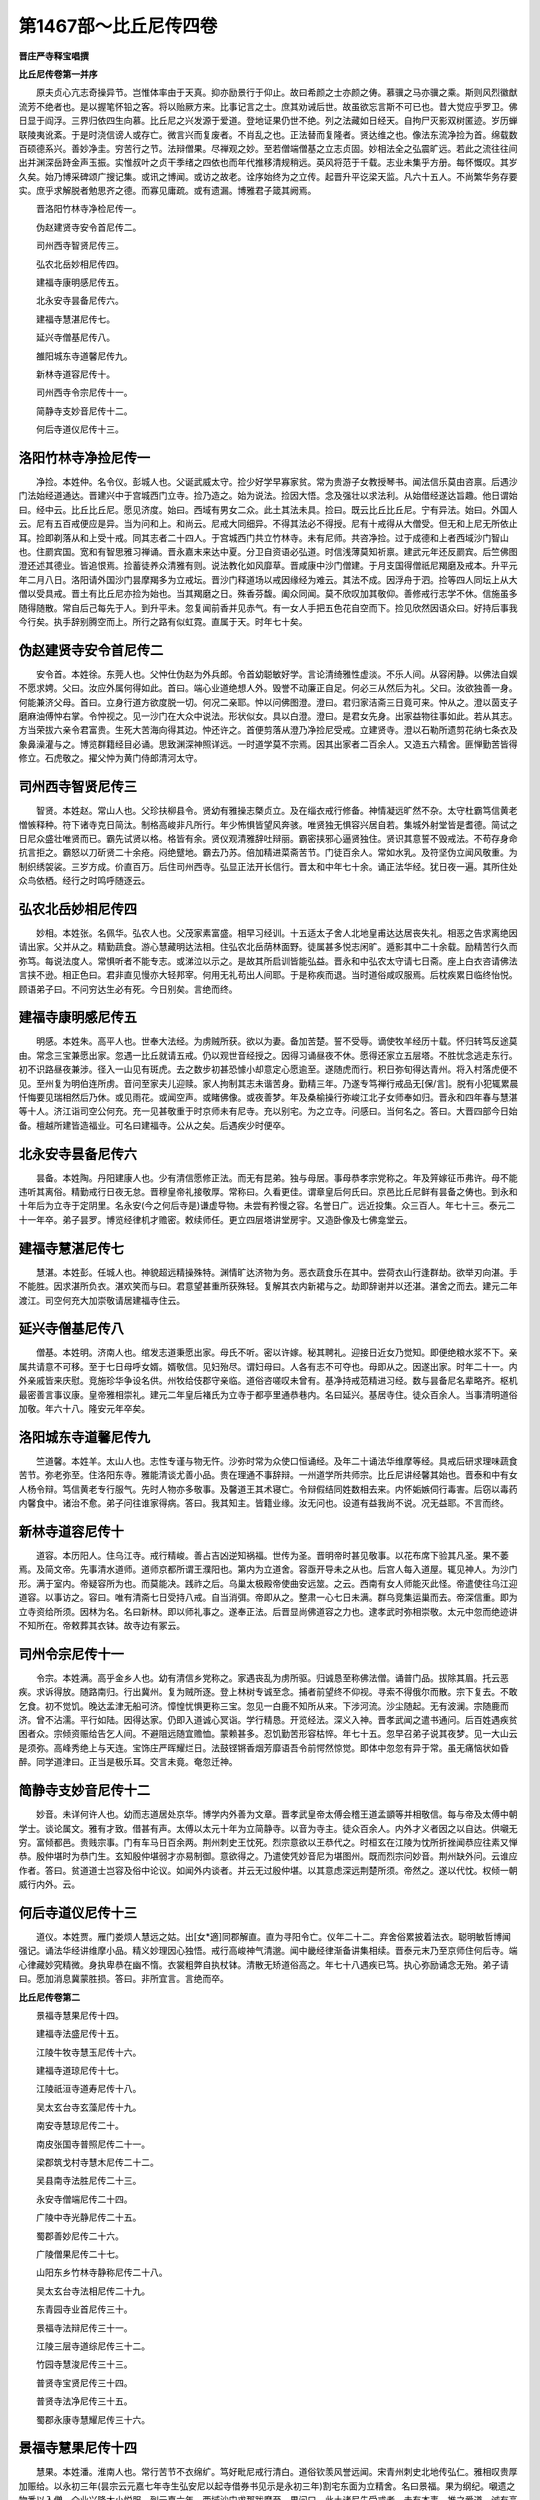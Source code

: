 第1467部～比丘尼传四卷
==========================

**晋庄严寺释宝唱撰**

**比丘尼传卷第一并序**


　　原夫贞心亢志奇操异节。岂惟体率由于天真。抑亦励景行于仰止。故曰希颜之士亦颜之俦。慕骥之马亦骥之乘。斯则风烈徽猷流芳不绝者也。是以握笔怀铅之客。将以贻厥方来。比事记言之士。庶其劝诫后世。故虽欲忘言斯不可已也。昔大觉应乎罗卫。佛日显于阎浮。三界归依四生向慕。比丘尼之兴发源于爱道。登地证果仍世不绝。列之法藏如日经天。自拘尸灭影双树匿迹。岁历蝉联陵夷讹紊。于是时浇信谤人或存亡。微言兴而复废者。不肖乱之也。正法替而复隆者。贤达维之也。像法东流净捡为首。绵载数百硕德系兴。善妙净圭。穷苦行之节。法辩僧果。尽禅观之妙。至若僧端僧基之立志贞固。妙相法全之弘震旷远。若此之流往往间出并渊深岳跱金声玉振。实惟叔叶之贞干季绪之四依也而年代推移清规稍远。英风将范于千载。志业未集乎方册。每怀慨叹。其岁久矣。始乃博采碑颂广搜记集。或讯之博闻。或访之故老。诠序始终为之立传。起晋升平讫梁天监。凡六十五人。不尚繁华务存要实。庶乎求解脱者勉思齐之德。而寡见庸疏。或有遗漏。博雅君子箴其阙焉。

　　晋洛阳竹林寺净检尼传一。

　　伪赵建贤寺安令首尼传二。

　　司州西寺智贤尼传三。

　　弘农北岳妙相尼传四。

　　建福寺康明感尼传五。

　　北永安寺昙备尼传六。

　　建福寺慧湛尼传七。

　　延兴寺僧基尼传八。

　　雒阳城东寺道馨尼传九。

　　新林寺道容尼传十。

　　司州西寺令宗尼传十一。

　　简静寺支妙音尼传十二。

　　何后寺道仪尼传十三。

洛阳竹林寺净捡尼传一
--------------------

　　净捡。本姓仲。名令仪。彭城人也。父诞武威太守。捡少好学早寡家贫。常为贵游子女教授琴书。闻法信乐莫由咨禀。后遇沙门法始经道通达。晋建兴中于宫城西门立寺。捡乃造之。始为说法。捡因大悟。念及强壮以求法利。从始借经遂达旨趣。他日谓始曰。经中云。比丘比丘尼。愿见济度。始曰。西域有男女二众。此土其法未具。捡曰。既云比丘比丘尼。宁有异法。始曰。外国人云。尼有五百戒便应是异。当为问和上。和尚云。尼戒大同细异。不得其法必不得授。尼有十戒得从大僧受。但无和上尼无所依止耳。捡即剃落从和上受十戒。同其志者二十四人。于宫城西门共立竹林寺。未有尼师。共咨净捡。过于成德和上者西域沙门智山也。住罽宾国。宽和有智思雅习禅诵。晋永嘉末来达中夏。分卫自资语必弘道。时信浅薄莫知祈禀。建武元年还反罽宾。后竺佛图澄还述其德业。皆追恨焉。捡蓄徒养众清雅有则。说法教化如风靡草。晋咸康中沙门僧建。于月支国得僧祇尼羯磨及戒本。升平元年二月八日。洛阳请外国沙门昙摩羯多为立戒坛。晋沙门释道场以戒因缘经为难云。其法不成。因浮舟于泗。捡等四人同坛上从大僧以受具戒。晋土有比丘尼亦捡为始也。当其羯磨之日。殊香芬馥。阖众同闻。莫不欣叹加其敬仰。善修戒行志学不休。信施虽多随得随散。常自后己每先于人。到升平未。忽复闻前香并见赤气。有一女人手把五色花自空而下。捡见欣然因语众曰。好持后事我今行矣。执手辞别腾空而上。所行之路有似虹霓。直属于天。时年七十矣。

伪赵建贤寺安令首尼传二
----------------------

　　安令首。本姓徐。东莞人也。父忡仕伪赵为外兵郎。令首幼聪敏好学。言论清绮雅性虚淡。不乐人间。从容闲静。以佛法自娱不愿求娉。父曰。汝应外属何得如此。首曰。端心业道绝想人外。毁誉不动廉正自足。何必三从然后为礼。父曰。汝欲独善一身。何能兼济父母。首曰。立身行道方欲度脱一切。何况二亲耶。忡以问佛图澄。澄曰。君归家洁斋三日竟可来。忡从之。澄以茵支子磨麻油傅忡右掌。令忡视之。见一沙门在大众中说法。形状似女。具以白澄。澄曰。是君女先身。出家益物往事如此。若从其志。方当荣拔六亲令君富贵。生死大苦海向得其边。忡还许之。首便剪落从澄乃净捡尼受戒。立建贤寺。澄以石勒所遗剪花纳七条衣及象鼻澡灌与之。博览群籍经目必诵。思致渊深神照详远。一时道学莫不宗焉。因其出家者二百余人。又造五六精舍。匪惮勤苦皆得修立。石虎敬之。擢父忡为黄门侍郎清河太守。

司州西寺智贤尼传三
------------------

　　智贤。本姓赵。常山人也。父珍扶柳县令。贤幼有雅操志槩贞立。及在缁衣戒行修备。神情凝远旷然不杂。太守杜霸笃信黄老憎愱释种。符下诸寺克日简汰。制格高峻非凡所行。年少怖惧皆望风奔骇。唯贤独无惧容兴居自若。集城外射堂皆是耆德。简试之日尼众盛壮唯贤而已。霸先试贤以格。格皆有余。贤仪观清雅辞吐辩丽。霸密挟邪心逼贤独住。贤识其意誓不毁戒法。不苟存身命抗言拒之。霸怒以刀斫贤二十余疮。闷绝躄地。霸去乃苏。倍加精进菜斋苦节。门徒百余人。常如水乳。及符坚伪立闻风敬重。为制织绣袈裟。三岁方成。价直百万。后住司州西寺。弘显正法开长信行。晋太和中年七十余。诵正法华经。犹日夜一遍。其所住处众鸟依栖。经行之时鸣呼随逐云。

弘农北岳妙相尼传四
------------------

　　妙相。本姓张。名佩华。弘农人也。父茂家素富盛。相早习经训。十五适太子舍人北地皇甫达达居丧失礼。相恶之告求离绝因请出家。父并从之。精勤蔬食。游心慧藏明达法相。住弘农北岳荫林面野。徒属甚多悦志闲旷。遁影其中二十余载。励精苦行久而弥笃。每说法度人。常惧听者不能专志。或涕泣以示之。是故其所启训皆能弘益。晋永和中弘农太守请七日斋。座上白衣咨请佛法言挟不逊。相正色曰。君非直见慢亦大轻邦宰。何用无礼苟出人间耶。于是称疾而退。当时道俗咸叹服焉。后枕疾累日临终怡悦。顾语弟子曰。不问穷达生必有死。今日别矣。言绝而终。

建福寺康明感尼传五
------------------

　　明感。本姓朱。高平人也。世奉大法经。为虏贼所获。欲以为妻。备加苦楚。誓不受辱。谪使牧羊经历十载。怀归转笃反途莫由。常念三宝兼愿出家。忽遇一比丘就请五戒。仍以观世音经授之。因得习诵昼夜不休。愿得还家立五层塔。不胜忧念逃走东行。初不识路昼夜兼涉。径入一山见有斑虎。去之数步初甚恐懅小却意定心愿逾至。遂随虎而行。积日弥旬得达青州。将入村落虎便不见。至州复为明伯连所虏。音问至家夫儿迎赎。家人拘制其志未谐苦身。勤精三年。乃遂专笃禅行戒品无[保/言]。脱有小犯辄累晨忏悔要见瑞相然后乃休。或见雨花。或闻空声。或睹佛像。或夜善梦。年及桑榆操行弥峻江北子女师奉如归。晋永和四年春与慧湛等十人。济江诣司空公何充。充一见甚敬重于时京师未有尼寺。充以别宅。为之立寺。问感曰。当何名之。答曰。大晋四部今日始备。檀越所建皆造福业。可名曰建福寺。公从之矣。后遇疾少时便卒。

北永安寺昙备尼传六
------------------

　　昙备。本姓陶。丹阳建康人也。少有清信愿修正法。而无有昆弟。独与母居。事母恭孝宗党称之。年及笄嫁征币弗许。母不能违听其离俗。精勤戒行日夜无怠。晋穆皇帝礼接敬厚。常称曰。久看更佳。谓章皇后何氏曰。京邑比丘尼鲜有昙备之俦也。到永和十年后为立寺于定阴里。名永安(今之何后寺是)谦虚导物。未尝有矜慢之容。名誉日广。远近投集。众三百人。年七十三。泰元二十一年卒。弟子昙罗。博览经律机才赡密。敕续师任。更立四层塔讲堂房宇。又造卧像及七佛龛堂云。

建福寺慧湛尼传七
----------------

　　慧湛。本姓彭。任城人也。神貌超远精操殊特。渊情旷达济物为务。恶衣蔬食乐在其中。尝荷衣山行逢群劫。欲举刃向湛。手不能胜。因求湛所负衣。湛欢笑而与曰。君意望甚重所获殊轻。复解其衣内新裙与之。劫即辞谢并以还湛。湛舍之而去。建元二年渡江。司空何充大加崇敬请居建福寺住云。

延兴寺僧基尼传八
----------------

　　僧基。本姓明。济南人也。绾发志道秉愿出家。母氏不听。密以许嫁。秘其聘礼。迎接日近女乃觉知。即便绝粮水浆不下。亲属共请意不可移。至于七日母呼女婿。婿敬信。见妇殆尽。谓妇母曰。人各有志不可夺也。母即从之。因遂出家。时年二十一。内外亲戚皆来庆慰。竞施珍华争设名供。州牧给伎郡守亲临。道俗咨嗟叹未曾有。基净持戒范精进习经。数与昙备尼名辈略齐。枢机最密善言事议康。皇帝雅相崇礼。建元二年皇后褚氏为立寺于都亭里通恭巷内。名曰延兴。基居寺住。徒众百余人。当事清明道俗加敬。年六十八。隆安元年卒矣。

洛阳城东寺道馨尼传九
--------------------

　　竺道馨。本姓羊。太山人也。志性专谨与物无忤。沙弥时常为众使口恒诵经。及年二十诵法华维摩等经。具戒后研求理味蔬食苦节。弥老弥至。住洛阳东寺。雅能清谈尤善小品。贵在理通不事辞辩。一州道学所共师宗。比丘尼讲经馨其始也。晋泰和中有女人杨令辩。笃信黄老专行服气。先时人物亦多敬事。及馨道王其术寝亡。令辩假结同姓数相去来。内怀姤嫉伺行毒害。后窃以毒药内馨食中。诸治不愈。弟子问往谁家得病。答曰。我其知主。皆籍业缘。汝无问也。设道有益我尚不说。况无益耶。不言而终。

新林寺道容尼传十
----------------

　　道容。本历阳人。住乌江寺。戒行精峻。善占吉凶逆知祸福。世传为圣。晋明帝时甚见敬事。以花布席下验其凡圣。果不萎焉。及简文帝。先事清水道师。道师京都所谓王濮阳也。第内为立道舍。容亟开导未之从也。后宫人每入道屋。辄见神人。为沙门形。满于室内。帝疑容所为也。而莫能决。践祚之后。乌巢太极殿帝使曲安远筮。之云。西南有女人师能灭此怪。帝遣使往乌江迎道容。以事访之。容曰。唯有清斋七日受持八戒。自当消弭。帝即从之。整肃一心七日未满。群乌竞集运巢而去。帝深信重。即为立寺资给所须。因林为名。名曰新林。即以师礼事之。遂奉正法。后晋显尚佛道容之力也。逮孝武时弥相崇敬。太元中忽而绝迹讲不知所在。帝敕葬其衣钵。故寺边有冢云。

司州令宗尼传十一
----------------

　　令宗。本姓满。高乎金乡人也。幼有清信乡党称之。家遇丧乱为虏所驱。归诚恳至称佛法僧。诵普门品。拔除其眉。托云恶疾。求诉得放。随路南归。行出冀州。复为贼所逐。登上林树专诚至念。捕者前望终不仰视。寻索不得俄尔而散。宗下复去。不敢乞食。初不觉饥。晚达孟津无船可济。慞惶忧惧更称三宝。忽见一白鹿不知所从来。下涉河流。沙尘随起。无有波澜。宗随鹿而济。曾不沾濡。平行如陆。因得达家。仍即入道诚心冥诣。学行精恳。开览经法。深义入神。晋孝武闻之遣书通问。后百姓遇疾贫困者众。宗倾资赈给告乞人间。不避阻远随宜赡恤。蒙赖甚多。忍饥勤苦形容枯悴。年七十五。忽早召弟子说其夜梦。见一大山云是须弥。高峰秀绝上与天连。宝饰庄严晖耀烂日。法鼓铿锵香烟芳靡语吾令前愕然惊觉。即体中忽忽有异于常。虽无痛恼状如昏醉。同学道津曰。正当是极乐耳。交言未竟。奄忽迁神。

简静寺支妙音尼传十二
--------------------

　　妙音。未详何许人也。幼而志道居处京华。博学内外善为文章。晋孝武皇帝太傅会稽王道孟顗等并相敬信。每与帝及太傅中朝学士。谈论属文。雅有才致。借甚有声。太傅以太元十年为立简静寺。以音为寺主。徒众百余人。内外才义者因之以自达。供嚫无穷。富倾都邑。贵贱宗事。门有车马日百余两。荆州刺史王忱死。烈宗意欲以王恭代之。时桓玄在江陵为忱所折挫闻恭应往素又惮恭。殷仲堪时为恭门生。玄知殷仲堪弱才亦易制御。意欲得之。乃遣使凭妙音尼为堪图州。既而烈宗问妙音。荆州缺外问。云谁应作者。答曰。贫道道士岂容及俗中论议。如闻外内谈者。并云无过殷仲堪。以其意虑深远荆楚所须。帝然之。遂以代忱。权倾一朝威行内外。云。

何后寺道仪尼传十三
------------------

　　道仪。本姓贾。雁门娄烦人慧远之姑。出[女*適]同郡解直。直为寻阳令亡。仪年二十二。弃舍俗累披着法衣。聪明敏哲博闻强记。诵法华经讲维摩小品。精义妙理因心独悟。戒行高峻神气清邈。闻中畿经律渐备讲集相续。晋泰元末乃至京师住何后寺。端心律藏妙究精微。身执卑恭在幽不惰。衣裳粗弊自执杖钵。清散无矫道俗高之。年七十八遇疾已笃。执心弥励诵念无殆。弟子请曰。愿加消息冀蒙胜损。答曰。非所宜言。言绝而卒。

**比丘尼传卷第二**


　　景福寺慧果尼传十四。

　　建福寺法盛尼传十五。

　　江陵牛牧寺慧玉尼传十六。

　　建福寺道琼尼传十七。

　　江陵祇洹寺道寿尼传十八。

　　吴太玄台寺玄藻尼传十九。

　　南安寺慧琼尼传二十。

　　南皮张国寺普照尼传二十一。

　　梁郡筑戈村寺慧木尼传二十二。

　　吴县南寺法胜尼传二十三。

　　永安寺僧端尼传二十四。

　　广陵中寺光静尼传二十五。

　　蜀郡善妙尼传二十六。

　　广陵僧果尼传二十七。

　　山阳东乡竹林寺静称尼传二十八。

　　吴太玄台寺法相尼传二十九。

　　东青园寺业首尼传三十。

　　景福寺法辩尼传三十一。

　　江陵三层寺道综尼传三十二。

　　竹园寺慧浚尼传三十三。

　　普贤寺宝贤尼传三十四。

　　普贤寺法净尼传三十五。

　　蜀郡永康寺慧耀尼传三十六。

景福寺慧果尼传十四
------------------

　　慧果。本姓潘。淮南人也。常行苦节不衣绵纩。笃好毗尼戒行清白。道俗钦羡风誉远闻。宋青州刺史北地传弘仁。雅相叹贵厚加赈给。以永初三年(昙宗云元嘉七年寺生弘安尼以起寺借券书见示是永初三年)割宅东面为立精舍。名曰景福。果为纲纪。嚫遗之物悉以入僧。众业兴隆大小悦服。到元嘉六年。西域沙门求那跋摩至。果问曰。此土诸尼先受戒者。未有本事。推之爱道。诚有高例。未测厥后。得无异耶。答无异。又问就如律文戒师得罪何无异耶。答曰。有尼众处不二岁学。故言得罪耳。又问。乃可此国先未有尼非阎浮无也。答曰。律制十僧得授具戒。边地五人亦得授之。正为有处不可不如法耳。又问。几许里为边地。答曰。千里之外山海艰隔者是也。九年率弟子慧意慧铠等五人。从僧伽跋摩重受具戒。敬慎奉持如爱顶脑。春秋七十余。元嘉十年而卒。弟子慧铠。并以节行闻于时也。

建福寺法盛尼传十五
------------------

　　法盛。本姓聂。清河人也。遭赵氏乱避地金陵。以元嘉十四年于建福寺出家。才识慧解率由敏悟。自以桑榆之齿流寓皇邑。虽复帝道隆宁。而犹怀旧土。唯有探颐玄宗。乃可以遣忘老耳。遂从道场寺偶法师受菩萨戒。昼则披陈玄素。夕则清言味理。渐染积年神情朗瞻。虽曰暮齿有逾壮年。常愿生安养。谓同业昙敬昙爱曰。吾立身行道志在西方。十六年九月二十七日。塔下礼佛晚因遇疾稍就绵笃。其月晦夕初宵假寐。如来垂虚而下。与二大士论二乘。俄与大众腾芳蹈蔼临省盛疾。光明显烛一寺咸见。佥来问盛此何光色。盛具说之。言竟寻终。年七十二。豫章太守吴郡张辩。素所尊敬。为之传述云。

江陵牛牧寺慧玉尼传十六
----------------------

　　慧玉。长安人也。行业勤修经戒通备。常游行教化历履邦邑。每属机缘不避寒暑。南至荆楚仍住江陵牛牧精舍。诵法华首楞严等经。旬日通利。郯西道俗皆归敬之。观览经论未曾废息。元嘉十四年十月为苦行斋七日。乃立誓言。若诚斋有感。舍身之后必见佛者。愿于七日之内见佛光明。五日中宵寺东林树灵光赫然。即以告众。众皆欣敬加悦服焉。寺主法弘后于光处起立禅室。初玉在长安。于薛尚书寺见红白色光。烛曜左右十日小歇。后六重寺沙门。四月八日于光处得金弥勒像。高一尺云。

建福寺道琼尼传十七
------------------

　　道琼。本姓江。丹阳人也。年十余博涉经史。成戒已后明达三藏精勤苦行。晋太元中皇后美其高行。凡有所修福多凭斯寺。富贵妇女争与之游。以元嘉八年大造形像处处安置。彭城寺金像二躯。帐座完具。瓦官寺弥勒行像一躯。宝盖璎珞。南建兴寺金像二躯。杂事幡盖。于建福寺造卧像并堂。又制普贤行像。供养之具靡不精丽。又以元嘉十五年造金无量寿像。以其年四月十日。像放眉间相光明照寺内。皆如金色。道俗相传咸来修敬。瞻睹神辉莫不欢悦。复以元皇后遗物。开拓寺南更造禅房。云。

江陵祇洹寺道寿尼传十八
----------------------

　　道寿。未详何许人也。清和恬寂以恭孝见称。幼受五戒未尝起犯。元嘉中遭父忧。因毁遘疾自无痛痒。唯黄瘠骨立。经历年岁诸治不瘳。因尔发愿。愿疾愈得出家。立誓之后渐得平复。如愿出俗住祇洹寺。勤苦超绝。诵法华经三千遍。常见光瑞。元嘉十六年九月七日。夜中宝盖垂覆其上。云。

吴太玄台寺释玄藻尼传十九
------------------------

　　玄藻。本姓路。吴郡人安苟女也(宣验记云即是安苟)藻年十余身婴重疾。良药必进日增无损。时玄台寺释法济。语安苟曰。恐此疾由业非药所消。贫道按佛经云。若履危苦能归依三宝忏悔求愿者。皆获甄济。君能与女并捐弃邪俗洗涤尘秽。专心一向当得痊愈。安苟然之。即于宅上设观世音斋。澡心洁意倾诚戴仰。扶疾稽颡专念相续。经七日初夜忽见金像高尺许。三摩其身。从首至足。即觉沉痾豁然消愈。既灵验在躬遂求出家。住太玄台寺。精勤匪懈诵法华经。菜食长斋三十七载。常翘心注想愿生兜率。宋元嘉十六年出都造经。不测所终。

南安寺释慧琼尼传二十
--------------------

　　慧琼者。本姓钟。广州人也。履道高洁不味鱼肉。年垂八十志业弥勤。常衣刍麻不服绵纩纲纪寺舍兼行讲说。本经住广陵南安寺。元嘉十八年。宋江夏王世子母王氏以地施琼。琼修立为寺。号曰南外永安寺。至二十二年兰陵萧承之为起外国塔。琼以元嘉十五年。又造菩提寺。堂殿坊宇皆悉严丽。因移住之。以南安施沙门慧智。琼以元嘉二十年。随孟顗之会稽。至破纲卒。敕弟子云。吾死后不须埋藏。可借人剥裂身体以飤众生。至于终尽不忍屠割。乃造句容县举着山中。欲使鸟兽自就啖之。经十余日。俨然如故。颜色不异。令使村人以米散尸边。鸟食远处米尽。近尸之粒皆存。弟子慧朗在都闻之。奔驰奉迎。还葬高座寺前堈。坟上起塔云。

南皮张国寺普照尼传二十一
------------------------

　　普照。本姓董。名悲。勃海安陵人也。少秉节概。十七出家。住南皮张国寺。后从师游学广陵建熙精舍。率心奉法阖众嘉之。及师慧孜亡。杜于庆吊而苦行绝伦。宋元嘉十八年十二月。因感劳疾虽剧。而笃情深信初自不改。专意祈诚不舍日夜。不能下地。枕上叩头忏悔时息如常。诵法华经一日三卷。到十九年二月中忽然而绝。两食顷苏云。向西行中道有一塔。塔中有一僧。闭眼思惟惊问何来。答以其事。即问僧曰。此处去某甲寺几里。答曰。五千万里。路上有草及行人。皆无所识。时风云高靡区墟严净。西面尤明。意欲前进。僧乃不许。因尔回还豁然醒悟。后七日而卒。时年二十五也。

梁郡筑戈村寺释慧木尼传二十二
----------------------------

　　慧木。本姓傅。北地人。十一出家。师事慧超受持小戒。居梁郡筑戈村寺。始读大品日诵两卷。兼通杂经。木母老病口中无齿。木嚼脯饴母。为口不净不受大戒白衣精勤忏悔自业。忽见戒坛与天皆黄金色。举头仰视。南见一人。着襈衣衣色悉黄。去木或近或远。语木曰。我已授汝戒。寻复不见。木不以语人。多诸感异皆类此也。木兄闻欲知。乃诈之曰。汝为道积年竟无所益。便可养发当为访婿。木闻心愁。因述所见。即受具戒。临受戒夕梦人口授戒本。及受戒竟再览便诵。宋元嘉中造十方佛像。并四部戒本及羯磨施四众云。

吴县南寺法胜尼传二十三
----------------------

　　法胜。少出家住吴县南寺。或云东寺。恭信恪勤众所知识。宋元嘉中河内司马隆为毗陵丞。遇抄。战亡。妻山氏二亲早没。复无儿女。年又老大。入吴投胜。胜接待如亲。后百日。山氏遇疾。疾涉三年甚经危笃。胜本无蓄积。赡待医药皆资乞告。不惮雨暑不避风寒。山氏遂愈。众并称贵之。后游京师进修禅律。该通定慧探索幽隐。训诱徒属不肃而成。动不询利。静不求名。殷勤周至。莫非济物。年造六十疾病经时。自言不差。亲属怪问。答云。昨见二沙门道知如此。顷之复言。见二比丘非前所见者。偏袒右肩。手各执花立其疾床。后遥见一佛坐莲华上光照我身。从此已后夕不复眠。令人为转法华。至于后夜气息稍微。命令止经为我称佛。亦自称佛。将欲平明。容貌不改。奄忽而终焉。

永安寺僧端尼传二十四
--------------------

　　僧端。广陵人也。门世奉佛姊妹笃信。誓愿出家不当婢采。而姿色之美有闻乡邑。富室凑之母兄已许。临迎之三日宵遁佛寺。寺主置于别室给其所须。并请观世音经二日能诵。雨泪稽颡昼夜不休。过三日后于礼拜中见佛像。语云。汝婿命尽。汝但精勤勿怀忧念。明日其婿为牛所触亡也。因得出家坚持禁戒。摄心空闲似不能言。及辩折名实其辞亹亹。诵大涅槃经五日一遍。元嘉十年南游上国住永安寺。纲纪众务均爱等接。大小悦服久而弥敬。年七十余。元嘉二十五年而卒。弟子普敬普要。皆以苦行显名。并诵法华经。

广陵中寺光静尼传二十五
----------------------

　　光静。本姓胡。名道婢。吴兴东迁人也。幼出家随师住广陵中寺。静少而励行长而习禅思。不食甘肥。将受大戒绝谷饵松。具足之后积十五年。虽心识鲜明而体力羸惫。祈诚慊到。每辄感劳。动经晦朔。沙门释法成谓曰。服食非佛盛事。静闻之还食粳粮。倍加勇猛精学不倦。从学观行者常百许人。元嘉十八年五月患疾曰。我厌苦此身其来久矣。于是牵病忏悔不离心口。情理恬明神气怡悦。至十九年岁旦饮粒皆绝。属念兜率心心相续。如是不断。至四月十八日夜。殊香异相满虚空中。其夜命过焉。

蜀郡善妙尼传二十六
------------------

　　善妙。本姓欧阳。繁县人也。少出家。性用柔和少嗔喜。不营好衣不食美食。有妹婿亡孀居无所依托。携一稚子寄其房内。常闻妙自慨生不值佛。每一言此流涕歔欷悲不能已。同住四年五年。未曾见其食。妹作食熟呼妙共食。妙云适于某处食竟。或云。四大不好未能食。如此积年。妹甚恨愧。白言。无福婿亡更无亲属。携儿依姊多所秽乱。姊当见厌故不与共食耳。流泪而言。言已欲去。妙执其手喻之曰。汝不解我意。我幸于外得他供养。何须自损家中食。汝但安住我不久应远行。汝当守屋慎莫余去。妹闻此而止。自绩作布买数斛油。瓦堈盛之着庭中。语妹云。拟作功德慎勿取也。至四月八日夜半以布自缠而烧其身。火已亲顶命其妹令呼维那打磬。我今舍寿。可遍告诸尼。速来共别。比诸尼惊至。命未绝。语诸尼云。各勤精进。生死可畏。当求出离。慎勿流转。我舍此身供养已二十七反。止此一身当得初果(问益士人。或云元嘉十七年烧身。或云孝建时或言大明中故备记之)

广陵僧果尼传二十七
------------------

　　僧果。本姓赵名法祐。汲郡修武人也。宿殖诚信纯笃自然。在乳哺时不过中食。父母嘉异。及其成人心唯专到缘碍参差。年二十七方获出家。师事广陵慧聪尼。果戒行坚明禅观清白。每至入定辄移昏晓。绵神净境形若枯木。浅识之徒或生疑。及元嘉六年。有外国舶主难提。从师子国载比丘尼来。至宋都住景福寺。后少时问果曰。此国先来已曾有外国尼未。答曰。未有。又问。先诸尼受戒那得二僧。答但从大僧受。得本事者乃是发起受戒。人心令生殷重是方便耳。故如大爱道八敬得戒五百释女以爱道为和上。此其高例。果虽答然心有疑。具咨三藏。三藏同其解也。又咨曰。重受得不。答曰。戒定慧品从微至着。更受益佳。到十年舶主难提。复将师子国铁萨罗等十一尼。至先达诸尼已通宋语。请僧伽跋摩于南林寺坛界。次第重受三百余人。十八年年三十四矣。时宴坐经日。维那故触。谓言已死。惊告寺官寺官共视。见果身冷肉强。唯气息微转。始欲[臼/丌]徙。便自开眼语笑寻常。于是愚者骇服。不知所终也。

山阳东乡竹林寺静称尼传二十八
----------------------------

　　静称。本姓刘。名胜。谯郡人也。戒业精苦。诵经四十五万言。寺傍山林无诸嚣杂。游心禅默永绝尘劳。曾有人失牛推寻不已。夜至山中望寺林火光炽盛。及至都无。常有一虎随称去来。称若坐禅蹲踞左右。寺内诸尼若犯罪失不时忏悔。虎即大怒。悔罪便悦。称后暂出山道遇一北地女人。造次问访欣然若旧。女姓仇名文姜。本博平人也。性好佛法闻南国富道关开托避得至此土。因遂出家。既同苦节。二人不资粮米。饵麻术而已。声达虏都。虏谓圣人。远遣迎接二人不乐边境。故秽声迹危行言逊。虏主为设肴馔皆悉进啖。因此轻之不复拘留。称与文姜复还本寺。称年九十三。无疾而卒也。

吴太玄台寺法相尼传二十九
------------------------

　　法相。本姓侯。炖煌人也。履操清贞才识英拔。笃志好学不以屡空废业。清安贫窭。不以荣达移心。出适傅氏。家道多故。符坚败绩眷属散亡。出家持戒信解弥深。常割衣食好者施慧宿尼。寺僧谏曰。慧宿质野言不出口。佛法经律曾未厝心。欲学禅定又无师范。专顽拙讷是下愚人耳。何不种以上田而修此下福。答曰。田之胜负唯圣乃知。我既凡人宁立取舍。遇有如施何关作意耶。慧宿后建禅斋七日。至第三夜与众共坐。众起不起。众共观之。坚如木石牵持不动。或谓已死。后三日起。起后如常。众方异之。始悟法相深相领照矣。其如此类前后非一。相年逮桑榆操行弥笃。年九十余。元嘉末卒也。

东青园寺业首尼传三十
--------------------

　　业首。本姓张。彭城人也。风仪峻整戒行清白。深解大乘善构妙理。弥好禅诵造次无怠。宋高祖武皇帝雅相敬异。文帝少时从受三归。住永安寺供施相续。元嘉二年王景深母范氏。以王坦之故祠堂地施首。起立寺舍。名曰青园。斋肃徒众甚有风规。潘贵妃叹曰。首尼弘振佛法甚可敬重。以元嘉十五年。为首更广寺。西创立佛殿。复拓寺北造立僧房。赈给所须寺业兴立。众二百人法事不绝。春秋稍高仰者弥盛。累以耆艾自陈众咸不许。年九十。大明六年而卒。时又有净哀宝英法林。并以立身清洁有声京县。哀久禅诵任事清允。泰始五年卒。英建塔五层。阅理有勤。蔬食精进。泰始六年卒。林博览经律老而不懈。元徽元年卒。又有弟子昙寅。兼通禅律。简绝荣华。不窥朝市。元徽六年卒。

景福寺法辩尼传三十一
--------------------

　　法辩。丹阳人也。少出家为景福寺慧果弟子。忠谨清慎雅有素检。弊衣蔬饭不食薰辛。高简之誉早盛京邑。杨州刺史琅琊王郁甚相敬礼。后从道林寺外国沙门畺良耶舍咨禀禅观。如法修行通极精解。每预众席恒如睡寐。尝在斋堂众散不起。维那惊触如木石焉。驰以相告。皆来就视。须臾出定言语寻常。众咸钦服倍加崇重。大明七年而卒。年六十余。先是二日上定林寺超法师梦一宫城庄严显丽。服玩光赫非世所有。男女装饰充满其中。唯不见有主。即问其故。答曰。景福法辩当来生此。明日应到。辩其日唯觉肉战。即遣告众。大小皆集。自云。有异人来我左右。乍显乍晦如影如云。言讫坐绝。其后复有道照僧辩。亦以精进知名。道照本姓杨。北地徐人也饭蔬诵经为临贺王之所供养。

江陵三层寺道综尼传三十二
------------------------

　　道综。未详何许人也。住江陵三层寺。少不以出众居心。长不以同物为污。贤愚之际从通而已。迹虽混成所度潜广。以宋大明七年三日十五日夜。自练油火。关颡既然。耳目就毁。诵咏不辍。道俗咨嗟魔正同骇。率土闻风皆发菩提心。宋征士刘虬雅相宗敬。为制偈赞云。

竹园寺慧浚尼传三十三
--------------------

　　慧浚。本姓陈。山阴人也。幼而颖悟精进迈群。旦辄烧香运想礼敬移时。中则菜蔬一饭鲜肥不食。虽在居家有如出俗。父母不能割其志。及年十八许之从道。内外坟典经眼必诵。深禅秘观无不必入。静而无竞和而有节。朋游旧狎未尝戏言。宋宰江夏王义恭雅相推敬。常给衣药四时无爽。不蓄私财悉营寺舍。竹园成立浚之功也。禅味之乐老而不衰。年七十三。宋大明八年而卒。葬于傅山。同寺有化尼。聪颖卓秀。多诵经律。蔬食苦节。与浚齐名。

普贤寺宝贤尼传三十四
--------------------

　　宝贤。本姓陈。陈郡人也。十六丁母忧。三年不食谷。以葛芋自资。不衣缯纩不坐床席。十九出家住建安寺。操行精修博通禅律。宋文皇帝深加礼遇供以衣食。及孝武雅相敬待。月给钱一万。明帝即位赏接弥崇。以泰始元年敕为普贤寺主。二年又敕为都邑僧正。甚有威风明断如神。善论物理屈抂必释。秉性刚直无所倾挠。初晋兴平中净检尼。是比丘尼之始也。初受具戒指从大僧。影福寺惠果净音等。以咨求那跋摩。求那跋摩云。国土无二众。但从大僧受得具戒。惠果等后遇外国铁萨罗尼等至。以元嘉十一年。从僧伽跋摩于南林寺坛重受具戒。非谓先受不得。谓是增长戒善耳。后诸好异者。盛相传习典制稍亏。元徽二年法律颖师。于晋兴寺开十诵律。颍其日有十余尼。因下讲欲重受戒。贤乃遣僧局赍命到讲座。鸣木宣令诸尼。不得辄复重受戒。若年岁审未满者。其师先应集众忏悔竟。然后到僧局。僧局许可。请人监检方得受耳。若有违拒即加摈斥。因兹已后矫竞暂息。在任清简。才兼事义。安众惠下。萧然寡欲。世益高之。年七十七。升明元年卒也。

普贤寺法净尼传三十五
--------------------

　　法净。江北人也。年二十值乱随父避地秣陵门修释教。净少出家住永福寺。戒行清洁明于事理。沉思精研深究义奥。与宝贤尼名辈略齐。宋明皇帝异之。泰始元年敕住普贤寺。宫内接遇礼兼师友。二年敕为京邑都维那。在事公正确然殊绝。随方引汲归德如流。荆楚诸尼及通家妇女。莫不远修书嚫求结知识。其陶治德风皆类此也。咨其戒范者七百人。年六十五。元徽元年卒也。

蜀郡永康寺慧耀尼传三十六
------------------------

　　慧耀。本姓周。西平人也。少出家常誓烧身供养三宝。泰始末言于刺史刘亮。亮初许之。有赵处思妾王氏甓塔。耀请塔上烧身。王氏许诺。正月十五日夜将诸弟子。赍持油布往至塔所。装束未讫。刘亮遣信语诸尼云。若耀尼果烧身者。永康一寺并与重罪。耀不得已于此便停。王氏大嗔云。尼要名利诈现奇特。密货内人作如此事。不尔夜半城内那知。耀曰。新妇勿横生烦恼。舍身关我傍人岂知。于是还寺断谷服香油。至升明元年于寺烧身。火来至面诵经不辍。语诸尼云。收我遗骨正得二升。及至火灭果如其言。未烧之前一月日许。有胡僧年可二十。形容端正竟胛生毛。长六七寸。极细软。人问之。译语答云。从来不覆是故生毛耳。谓耀曰。我住波罗奈国。至来数日。闻姊欲舍身。故送银罂相与。耀即顶受。未及委悉匆匆辞去。遣人追留出门便失。以此罂盛其舍利。不满二合。云。

**比丘尼传卷第三**


　　东官曾成法缘尼传三十七。

　　南永安寺昙彻尼传三十八。

　　崇圣寺僧敬尼传三十九。

　　盐官齐明寺僧猛尼传四十。

　　华严寺妙智尼传四十一。

　　建福寺智胜尼传四十二。

　　禅基寺僧盖尼传四十三。

　　东青园寺法全尼传四十四。

　　普贤寺净晖尼传四十五。

　　法音寺昙简尼传四十六。

　　法音寺净圭尼传四十七。

　　集善寺慧绪尼传四十八。

　　钱塘齐明寺超明尼传四十九。

　　法音寺昙勇尼传五十。

　　剡齐兴寺德乐尼传五十一。

东官曾成法缘尼传三十七
----------------------

　　法缘。本姓仑。东官曾成人也。宋元嘉九年。年十岁。妹法彩年九岁。未识经法。忽以其年二月八日俱失所在。经三日而归。说至净土天宫见佛。佛为开化。至九月十五日又去一旬乃还。便能作外国书语及诵经。见西域人言谑善相了解。十年正月十五日又复失去。田中作人见其随风飘扬上天。父母忧之祀神求福。既而经月乃返。返已出家披着法服持发而归。自说见佛及比丘尼。语云。汝前世因缘应为我弟子。举手摩头发自堕落。为立法名大名法缘。小曰法彩。临遣还曰。可作精舍。当与汝经。法也缘等还家即毁神座缮立精庐。昼夜讲诵。夕中每有五色光明。流泛峰岭有若灯烛。自此以后容止华雅音制诠正。上京讽诵不能过也。刺史韦朗孔默并屈供养。闻其谈说甚敬异焉。因是土人皆事正法。年五十六。建元中卒也。

南永安寺昙彻尼传三十八
----------------------

　　昙彻尼。未详何许人也。少为普要尼弟子。随要住南永安寺。要道洁学优有闻当世。彻秉操无矫习业不休。佛法奥义必欲总采。未及成戒已究经论。具足已后遍习毗尼。才堪机务尤能讲说。剖毫析滞探赜幽隐。诸尼大小皆请北面。随方应会负帙成群。五侯七贵妇女以下莫不修敬。年六十三。齐永明二年卒矣。

崇圣寺僧敬尼传三十九
--------------------

　　僧敬。本姓李。会稽人也。寓居秣陵。僧敬在孕家人设会。请瓦官寺僧超西寺昙芝尼。使二人指腹呼胎中儿为弟子。母代儿唤二人为师。约不问男女必令出家。将产之日母梦神人语之曰。可建八关。即命经始。僧像未集敬便生焉。闻空中语曰。可与建安寺白尼作弟子。母即从之。及年五六岁闻人经呗辄能诵忆。读经数百卷妙解日深。菜蔬刻已清风渐着。逮元嘉中鲁郡孔默出镇广州。携与同行。遇见外国铁萨罗尼等来向宋都。并风节峧异。更从受戒深悟无常。乃欲乘船泛海寻求圣迹。道俗禁闭。留滞岭南三十余载。风流所渐犷俗移心。舍园宅施之者十有三家。共为立寺于潮亭。名曰众造。宋明帝闻之远遣征迎。番禺道俗大相悲恋。还都敕住崇圣寺。道俗服其进止。丹阳乐遵为敬舍宅立寺后迁居之。齐文惠帝竟陵文宣王。并钦风德嚫施无阙。年八十四。永明四年二月三日卒。葬于钟山之阳。弟子造碑。中书侍郎吴兴沈约制其文焉。

盐官齐明寺僧猛尼传四十
----------------------

　　僧猛。本姓岑。南阳人也。迁居盐官县。至猛五世矣。曾祖率晋正员郎余抗令。世事黄老加信敬邪神。猛幼而慨然有拔俗之志。年十二父亡。号哭吐血绝而复苏。三年告终。示不灭性。辞母出家。行已清洁奉师恭肃。蔬粝之食止存支命。行道礼忏未尝疲怠。说悔先罪精恳流泪。能行人所不能行。益州刺史吴郡张岱闻风贵敬。请为门师。宋元徽元年净度尼入吴。携出京城。仍住建福寺。历观众经以日系夜。随逐讲说心无厌倦。多闻强记经耳必忆。由是经律皆悉研明。澄情宴坐泊然不测。齐建元四年母病。乃舍东宅为寺。名曰齐明。缔构殿宇列植竹树。内外清靖状若仙居。饥者撤膳以施之。寒者解衣而与之。尝有猎者近于寺南。飞禽走兽竞来投猛。而鹰犬驰逐相去咫尺。猛以身手遮遏。虽体被啄啮。而投者获免。同止数十人。三十余载未尝见其愠怒之色。年七十二。永明七年卒。时又有僧瑗尼。猛之从弟女也。亦以孝闻。业行高邈慧悟凝深也。

华严寺妙智尼传四十一
--------------------

　　妙智。本姓曹。河内人也。禀性柔明陶心大化。执持禁范如护明珠。心勤忍辱与物无忤。虽有毁恼必以和颜。下帷穷年终日无闷。精达法相。物共宗之。禅堂初建。齐武皇帝敕请妙智讲胜鬘净名开题。及讲帝数亲临。诏问无方。智连环剖析初无遗滞。帝屡称善。四众雅服。齐竟陵文宣王疆界钟山集葬名德。年六十四。建武二年卒葬于定林寺。南齐侍中琅琊王伦妻江氏为着石赞文序立于墓左耳。

建福寺智胜尼传四十二
--------------------

　　智胜。本姓徐。长安人也。寓居会稽于其三世。六岁而随王母出都游瓦官寺。见招提整峻宝饰严华。澘然泣涕。仍祈剪落。王母问之具述此意。谓其幼稚而未许之也。宋季多难四民失业。时事纷纭奄冉积载。年将二十方得出家住建福寺。独行无伦绝尘难范。听受大涅槃经一闻能持。后研律藏功不再受。总持之誉佥然改目。自制数十卷义疏。辞约而旨远。义隐而理妙。逢涅不淄遇磨不磷。大明中有一男子。诡期抱梁欲规不逊。胜克意渊深雅操壁立。正色告众。众录付官。守戒清净如护明珠。时庄严寺昙斌法师弟子僧宗玄趣。共直佛殿慢藏致盗。乃失菩萨璎珞及七宝澡罐斌衣钵之外室如悬磬。无以为备。忧慨辍讲。闭房三日。胜宣告四部旬月备办。德感化行皆类此也。齐文惠帝闻风雅相接召。每延入宫讲说众经。司徒竟陵文宣王倍崇敬焉。胜志贞南金心皎比雪。裁箴尼众实允物望。令旨仍使为寺主阖众爱敬如奉严尊。从定林寺僧远法师受菩萨戒。座侧常置香炉。胜乃捻香。远止之曰。不取火已信宿矣。所置之香遂氛氲流烟。咸叹其肃恭表应若斯也。永明中作圣僧斋摄心祈想。忽闻空中弹指合掌侧听。胜居寺三十年。未尝赴斋会游践贵。胜每重闲静处系念思惟。故流芳不远。文惠帝特加供俸。日月充盈。缔构房宇。阖寺崇华。胜舍衣钵为宋齐七帝造摄山寺石像。永明十年寝疾。忽见金车玉宇悉来迎接。到四月五日告诸弟子曰。吾今逝矣。弟子皆泣。乃披衣出胸。胸有草书佛字。字体鲜白色相明润。八日正中而卒也。年六十六。葬于钟山。文帝给其汤药。凶事所须并宜官备也。

禅基寺僧盖尼传四十三
--------------------

　　僧盖。本姓田。赵国均仁人也。父宏梁天水太守。盖幼出家为僧志尼弟子住彭城华林寺。忘利养惔毁誉。永徽元年索虏侵州。与同学法进南游京室。住妙相尼寺。博听经律深究旨归。专修禅定惟日不足。寒暑不变衣裳。四时无新饮食。但资一菜中饭而已。受业于隐审二禅师。禅师皆叹其易悟。齐永明中。移止禅基寺。欲广弘观道。道俗咨访。更成纷动。乃别立禅房于寺之左。宴默其中。出则善诱谆谆不倦。齐竟陵文宣王萧子良。四时资给。虽已耆艾而志向不衰。终日清虚通夜不寐。年六十四。永明十一年卒也。时寺又有法延者。本姓许。高阳人也。精进有行业。亦以禅定显闻也。

青园东寺法全尼传四十四
----------------------

　　法全本姓戴。丹阳人也。端庄好静雅勤定慧。初随宗瑗博综众经。后师审隐遍游禅观。昼则披文远思。夕则历观妙境。大乘奥典皆能宣讲。三昧秘门并为师匠。食但蔬菜衣止蔽形。训诱未闻奖成后学。听者修行功益甚众。寺既广大阅理为难。泰始三年众议欲分为二寺。时宝婴尼求于东面起立禅房更构灵塔。于是始分为东青园寺。升明二年婴卒。众既新分人望未缉。乃以全为寺主。于是大小爱悦情无纤介。年八十三。隆昌元年卒。时寺复有净练僧律慧形。并以学显名也。

普贤寺净晖尼传四十五
--------------------

　　净晖本姓杨。建康人也。志道专诚乐法翘恳。具戒之初从济瑗禀学。精思研求究大乘之奥。十腊之后便为宗匠。齐文惠帝竟陵文宣王莫不服膺。永明八年竟陵王请于第讲维摩经。后为寺主。二十余年。长幼崇奉如事父母。从为弟子者四百余人。年七十二。永明十年卒也。时寺又有僧要光净。并学行有闻也。

法音寺昙简尼传四十六
--------------------

　　昙简。本姓张。清河人也。为法净尼弟子住寺。游学淮海弘宣正法。先人后己志在广济。以齐建元四年立法音精舍。禅思静默通达三昧。德声遐布功化自远。道俗敬仰盛修供施。时有慧明法师。深爱寂静。本住道林寺。永明时为文惠帝竟陵文宣王之所修饰。僧多义学累讲经论。去来諠动明欲去之。简以寺为施因移白山。更立草庵以蔽风雨。应时行乞。取给所资。常聚樵木。云营功德。以建武元年二月十八日夜。登此积薪引火自焚。舍生死身供养三宝。近村见火竞来赴救。及至简已迁灭。道俗哀恸声振山谷。即聚所余为立坟刹也。

法音寺净圭尼传四十七
--------------------

　　净圭。本姓周。晋陵人也。寓居建康县三世矣。圭幼而聪颖一闻多悟。性不狎俗早愿出家。父母怜之不违其志。为法净尼弟子住法音寺。德行纯邃经律博通。三业禅秘无不善达。神量渊远物莫能窥。遗身忘味常自枯槁。其精进总持为世法则。传授训诱多能导利当世归心。与昙简尼同憩法音寺。后移白山栖托树下。功化转弘。以建武元年二月八日。与昙简同夜烧身。道俗哀赴莫不哽咽。收其舍利树封坟刹焉。

集善寺慧绪尼传四十八
--------------------

　　慧绪。本姓周。闾丘高平人也。为人高率疏远。见之如丈夫不似妇人。发言吐论甚自方直。略无所回避。七岁便蔬食持斋志节勇猛。十八出家住荆州三层寺。戒业具足道俗所美。时江陵有隐尼。西土德望。见绪而异之。遂忘年契意相携行道。尝同居一夏。共习般舟。心形勤苦昼夜不息。沈攸之为刺史普沙简僧尼。绪乃避难下都。及沈破败后复还西。齐太尉大司马豫章王萧嶷。以宋升明末出镇荆陕。知其有道行迎请入内。备尽四事。时有玄畅禅师。从蜀下荆。绪就受禅法究极精妙。畅每称其宿习不浅。绪既善解禅行兼菜蔬励节。豫章王妃及内眷属。敬信甚深从受禅法。每有嚫施。受已随散。不尝储畜意。志高远都。不以生业关怀萧。王要共还都。为起精舍在第东田之东。名曰福田寺。常入第行道。永明九年自称忽忽苦病亦无正恶。唯不复肯食。颜貌憔瘁苦求还寺。还寺即平愈。旬日中辄复请入。入转如前。咸不知所以。俄而王薨祸故相续。武皇帝以东田郊迥更起集善寺。悉移诸尼还集善。而以福田寺别安外国道人阿梨。第中还复供养善读诵咒。绪自移集善寺以后。足不复入第者数年。时内外既敬重此尼。每劝其暂至后第内。竺夫人欲建禅斋。遣信先咨请。尼云甚善。贫道年恶。此叚实愿一入第与诸夫娘别。既入斋。斋竟自索纸笔作诗曰。世人或不知。呼我作老周。忽请作七日。禅斋不得休(后复有十字道别今忘之)作诗竟言笑接人。了不异常日高傲也。因具叙离云。此叚出寺方为永别。年老无复能入第理。时体中甚康健。出寺月余。便云病。乃无有异于恒少日而卒也。是永元元年十一月二十日卒。时年六十九周舍为立序赞。又有德盛尼。德合志同为法眷属。行道习观亲承音旨也。

钱塘齐明寺超明尼传四十九
------------------------

　　超明本姓范。钱塘人。父先少为国子生。世奉大法。明幼聪颖雅有志尚。读五经善文义。方正有礼内外敬之。年二十一夫亡寡居。乡邻求嫂誓而弗许。因遂出家住崇隐寺。神理明彻道识清悟。闻吴县北张寺有昙整法师道行精苦从受具足。后往涂山听慧基法师。讲说众经便究义旨。一经于耳退无不记。三吴士庶内外崇敬。寻还钱塘移憩齐明寺。年六十余。建武五年而卒也。时又有法藏尼。亦以学行驰名也。

法音寺昙勇尼传五十
------------------

　　昙勇者。昙简尼之姊也。为性刚直不随物以倾动。常以禅律为务。不以衣食经怀。憩法音精舍。深悟无常高崇我乐。以建武元年随简同移白山。永元三年二月十五日夜积薪自烧以身供养。当时闻见咸发道心。共聚遗烬以立坟刹云。

剡齐兴寺德乐尼传五十一
----------------------

　　德乐。本姓孙。毗陵人也。高祖毓晋豫州刺史。乐生而口有二牙。及长常于闇室不假灯烛了了能见。愿乐离俗。父母爱惜而不敢遮。至年八岁许。其姊妹同时入道。为晋陵光尼弟子。具足以后并游学京师。住南永安寺。笃志精勤以昼继夜。穷研经律言谈典雅。宋文帝善之。元嘉七年外国沙门求那跋摩。宋大将军立王园寺(在枳园寺路北也)请移住焉。到十一年有师子国比丘尼十余人至。重从僧伽跋摩受具足戒。至二十一年。同寺尼法净昙览。染孔熙先谋人。身穷法毁坏寺舍。诸尼离散。德乐移憩东青园。乐咨请深禅穷究妙境。及文帝崩。东游会稽。止于剡之白山照明精舍。学众云集从容教授。道盛东南矣。齐永明五年陈留阮俭笃信士也。舍所居宅立齐兴精舍。乐纲纪大小悦服远近钦风。皆愿依止。徒众二百余人。不聚嚫施岁建大讲。僧尼不限平等资供。年八十一。永元三年卒剡。有僧茂尼。本姓王。彭城人也。节食单蔬勤苦为业。用其嚫遗纪竹园精舍焉。

**比丘尼传卷第四**


　　禅林寺净秀尼传五十二。

　　禅林寺僧念尼传五十三。

　　成都长乐寺昙晖尼传五十四。

　　高昌都郎中寺凭尼传五十五。

　　闲居寺慧胜尼传五十六。

　　东青园寺净贤尼传五十七。

　　竹园寺净渊尼传五十八。

　　竹园寺净行尼传五十九。

　　南晋陵寺令玉尼传六十。

　　闲居寺僧述尼传六十一。

　　西青园寺妙祎尼传六十二。

　　乐安寺慧晖尼传六十三。

　　邸山寺道贵尼传六十四。

　　山阴招明寺法宣尼传六十五。

禅林寺净秀尼传五十二
--------------------

　　净秀本姓梁。安定乌氏人也。祖畴征虏司马父粲之龙川县都乡侯。净秀幼而聪睿好行慈仁。七岁自然持斋。家中请僧转涅槃经。闻断鱼肉即便蔬食。不敢令二亲知。若得鲑鳝密自弃之。从外国沙门普练咨受五戒。精勤奉持不曾违犯。礼拜读诵昼夜不休。年十二便求出家。父母禁之。及手能书常自写经。所有资财唯充功德不营俗好。不衣锦绣不着粉黛。如此推迁。至十九方得听许。为青园寺首尼弟子。事师竭诚犹惧弗及。三业勤修夙夜匪懈。僧使众役每居其首。跋涉勤劬触事关涉善神敬护常在左右。时有马先生。世呼神人也。见秀记言。此尼当生兜率。尝三人同于佛殿内坐。忽闻空中声状如牛吼。二人惊怖。唯秀淡然。还房取烛始登阶。复闻空中语曰。诸尼避路秀禅师归。他日又与数人于禅房中坐。一尼鼾眠睡中。见有一人头柱殿。语曰。勿惊秀尼。后时与诸尼同坐。一尼暂起。还见一人。抵掌止之曰。莫挠秀尼。进止俯仰必遵律范。欲请曜法师讲十诵律。但有钱一千忧事不办。夜梦见鸦鹊鸲鹆子各乘轩车大小称形。同声唱言。我当助秀尼讲。及至经营有七十檀越争设妙供。后又请法颖律师重讲十诵。开题之日澡罐中水自然香馥。其日就坐更无余伴。起惧犯独以咨律师。律师答言。不犯。秀观诸尼未尽如法。乃叹曰。洪徽未远灵绪稍隤。自非正己焉能导物。即行摩那埵以自悔首。合众见之悉共相率。退思补过惭愧忏谢。宋元嘉七年外国沙门求那跋摩至都。律范清高。秀更从受戒。而青园徒众悟解不同思立别住。外严法禁内安禅默。庶微称己心。宋南昌公主及黄修仪。以大明七年八月。共施宜知地以立精舍。秀麻衣藿食。躬执泥瓦夙夜尽勤。制龛造像无所不备。同住十余人皆以禅定为业。泰始三年明帝敕以寺从其所集宜名禅林。秀手写众经。别立经台置在于堂内。娑伽罗龙王二兄弟。现迹弥日示其拥护。知识往来无不见者。每奉请圣僧果食之上必有异迹。又尝七日供养礼忏讫摄心澍想。即见二胡僧举手共语。一称弥呿罗。一称毗佉罗。所著袈裟色如熟桑椹。秀即以泥染衣色令如所见。他日又请阿耨达池五百罗汉。复请罽宾国五百罗汉。又请京邑大德二旬大会。第二日又见一胡僧。合众疑之。因即借问。云从罽宾来至已一年。使守门者密加觇视。多人共见从宋林门出。始行十余步奄忽不见。又曾浴圣僧内外寂静。唯有牺杓之声。其诸瑞异皆类此也。齐文惠帝竟陵文宣王。厚相礼待供施无废。年耆力弱不复能行。梁天监三年敕见听乘舆至内殿。五年六月十七日。苦心闷不复饮食。彭城寺慧令法师六月十九日梦见一柱殿严丽非常。谓是兜率天宫。见净秀在其中。令即嘱之。得生好处勿忘将接。秀曰。法师兄是大丈夫。弘通经教自应居胜地。令闻秀病往看之述梦中事。至七月十三日小间。自梦见幡盖乐器在佛殿西。二十二日请相识僧会别。二十七日告诸弟子。我升兜率天。言绝而卒。年八十九。

禅林寺僧念尼传五十三
--------------------

　　僧念。本姓羊。泰山南城人也。父弥州从事吏。念即招提寺昙睿法师之姑也。圭璋早秀才监明达。立德幼年十岁出家。为法护尼弟子。从师住太后寺。贞节苦心禅思精密。博涉多通文义兼美。蔬食礼忏老而弥笃。诵法华经日夜七遍。宋文孝武二帝常加资给。齐永明中移住禅林寺。禅范大隆诸学者众。司徒竟陵王四事供养。年九十。梁天监三年卒。葬秣陵县中兴里内。

成都长乐寺昙晖尼传五十四
------------------------

　　昙晖。本姓青阳。名白玉。成都人也。幼乐修道父母不许。元嘉九年有外国禅师畺良耶舍。入蜀大弘禅观。晖年十一。启母求请禅师欲咨禅法。母从之。耶舍一见。叹此人有分令其修习。嘱法育尼使相左右。母已许嫁于晖之姑子。出门有曰。不展余计。育尼密迎还寺。晖深立誓愿。若我道心不遂。遂致逼迫者。当以火自焚耳。刺史甄法崇闻之。遣使迎晖。集诸纲佐及有望之民。请诸僧尼穷相难尽。法崇问曰。汝审能出家不。答曰。微愿久发特乞救济。法崇曰善。遣使语姑。姑即奉教。从法育尼出家。年始十三矣。从昱学修观行。裁得禀受。即于座末便得入定。见东方有二光明。其一如日而白。其一如月而青。即于定中立念云。白者必是菩萨道。青者声闻法。若审然者当令青者销而白光炽。即应此念。青光遂灭。白光炽满。及至起定为昱尼说。昱尼善观道闻而欢喜赞善。时同坐四十余人莫不见叹其希有也。后婿心疑以为姧诈。相率抄取将归其家。昙晖时年十六矣。以婢使营卫不受侵逼。婿无如之何。复以诉州。刺史赏异。问畺良耶舍曰。此人根利慎勿违之。若婿家须相分解费用不足者。贫道有一苍头即为随喜。于是解释。后于禅中自解佛性。常住大乘等义并非师受。时诸名师极力问难无能屈者。于是声驰远近莫不归服。宋元嘉十九年。临川王临南兖延之至镇。时年二十一。骠骑牧陕复携住南楚。男女道俗北面拥帚者千二百人。岁月稍淹思母转至。固请还乡。德行既高门徒日众。于市桥西北自营塔庙。殿堂厢廊倏忽而成。复营三寺皆悉神速。莫不叹服。称有神力焉。年八十三。天监三年而卒。初张峻随父母益州。尝忽然直往不令预知。同行宾客三十许人坐始定。便下果粽并悉时珍。刺史刘悛后尝率往亦复如之。梁宣武王尝送物使晖设百人会。本言不出临中自往。及至乃有三百僧。并王佐吏近四百人。将欲行道。遣婢来倩人下食。即遣人。唯见二弟子及二婢奠食都无杂手力。王弥复叹之。不可量也。或有问晖者。见师生徒不过中家之产。而造作云为有若神化。何以至此耶。答云。贫道常自无居贮。若须费用役五三金而已。随复有之不知所以而然。故谈者以为有无尽藏焉。时又有花光尼。本姓鲜于。深禅妙观洞其幽微。遍览三藏傍兼百氏。尤能属文。述晖赞颂。词旨有则。不乖风雅焉。

伪高昌都郎中寺冯尼传五十五
--------------------------

　　冯尼者。本姓冯。高昌人也。时人敬重。因以姓为号。年三十出家住高昌都郎中寺。菜蔬一食戒行精苦。烧六指供养。皆悉至掌。诵大般涅槃经。三日一遍。时有法慧法师。精进迈群。为高昌一国尼依止师。冯后忽谓法惠言。阿阇梨未好。冯是阇梨善知识。阇梨可往龟兹国金花帐下直月闻当得胜法。法惠闻而从之。往至彼寺见直月。直月欢喜以蒲萄酒一升与之令饮。法惠惊愕。我来觅胜法。翻然饮我。非法之物不肯饮。直月推背急令出去。法惠退思。我既远来未达此意。恐不宜违。即顿饮之。醉吐迷闷无所复识。直月便自他行。法惠酒醒自知犯戒追大惭愧。自捶其身悔责所行欲自害命。因此思惟得第三果。直月还问曰。已得耶。答曰。然。因还高昌。未至二百里。初无音信。冯呼尼众远出迎候。先知之迹皆类此也。高昌诸尼莫不师奉。年九十六。梁天监三年卒。

梁闲居寺慧胜尼传五十六
----------------------

　　慧胜。本姓唐。彭城人也。父僧智寓建康。胜幼愿出家。以方正自立希于语言。言必能行身无轻躁。旬日不出户牖。见之者莫不敬异。以宋元嘉二十一年出家。时年十八。为净秀尼弟子。住禅林寺。具戒以后讲法华经。随集善寺绪尼学五行禅。后从草堂寺思隐灵根寺法颖。备修观行。奇相妙证独得怀抱。人见而问之。皆答云。罪无轻重一时发露。忏悔恳恻以昼系夜。贵贱崇敬供施不断。年八十一。梁天监四年卒。葬于白板山也。

东青园寺净贤尼传五十七
----------------------

　　净贤。本姓弘。永世人也。住青园东寺。有干局才能而好修禅定。博穷经律言必典正。虽不讲说精究旨要。宋文皇帝善之。湘东王或龆龀之年眠好惊魇。敕从净贤尼受三自归。悸寐即愈。帝益相善。厚崇供施内外亲赏。及明帝即位。礼待益隆资给弥重。建斋设讲相继不绝。当时名士莫不宗敬。后总寺任十有余载。年七十五。梁天监四年而卒。复有惠高宝颙。皆知名。慧高坐禅诵经勤营众务。宝颙讲法华经明于观行。

竹园寺净渊尼传五十八
--------------------

　　净渊。本姓时。钜鹿人也。幼有成人之智五六岁时尝聚沙为塔刻木作像。烧香拜敬弥日不足。每闻人言。辄难尽取其理究。二十出家。恋慕膝下。不食不寝。饮水持斋。谏晓不从。终竟七日。自尔之后蔬食长斋。戒忍精苦不由课励。师友嗟敬远近称誉。齐文帝大相钦礼。四事供养。信驿重沓。年七十一。天监五年卒也。

竹园寺净行尼传五十九
--------------------

　　净行。即净渊尼第五妹也。幼而神理清秀远识遒赡。爽烈有志分风调举止每辄不群。少经与大袜令郭洽妻臧氏相识。洽欲害其妻言泄于路。行请兄谏洽。洽不从之。行密语臧氏。臧氏不信。行执手恸泣。于是而反。后一二日洽果害之。及年十七从法施尼出家住竹园寺。学成实毗昙涅槃华严。每见事端已达旨趣。探究渊赜博辩无穷。齐竟陵文宣王萧子良厚加资给。僧宗宝亮二法师雅相赏异。及请讲说听众数百人。官第尼寺法事连续。当时先达无能屈者。竟陵王后区品学众欲撰僧录。莫可与行为辈。后有尼聪朗特达。博辩若神。行特亲狎之。众亦以为后来之秀。可学为俦也。行晚节好禅观菜食精苦。皇帝闻之雅相叹赏。年六十六。天监八年而卒。葬于钟山。

南晋陵寺释令玉尼传六十
----------------------

　　令玉。本姓蔡。建康人也。少出家住何后寺禅房。为净曜尼弟子。净曜律行纯白思业过人。玉少事师长恭勤匪懈。始受十戒威仪可观。及受具足禁行清白有若冰霜。博寻五部妙究幽宗。雅能传述。宋邵陵王大相钦敬。请为南晋陵寺主。固让不当。王不能屈。以启元徽。元徽再敕事不获免。在任积年。不矜而庄不厉而威。年七十六。梁天监八年卒寺。复有令惠戒忍慧力。并显名。令惠诵妙法莲华维摩胜鬘等经。勤身蔬饭卓然众表。戒忍聪朗好学经目不忘。惠力雅识虚通无所矫竞。

闲居寺僧述尼传六十一
--------------------

　　僧述。本姓怀。彭城人也。父僧珍侨居建康。述幼而志道。八岁蔬食。及年十九。以宋元嘉二十四年从禅林寺净秀尼出家。节行清苦法检不亏。游心经律靡不遍览。后偏功十诵文义优洽。复从隐审二法师。咨受秘观遍三昧门。移住禅林寺为禅学所宗。去来投集更成嚣动。述因有隐居之志。宋临川王母张贵嫔闻之。舍所居宅欲为立寺。时制不许辄造。到元徽二年九月一日。汝南王母吴充华启。敕即就缔构。堂殿房宇五十余间。率其同志二十人以禅寂为乐。名曰闲居。述动静守贞不敩浮饰。宋齐之季世道纷喧。且禅且寂风尘不扰。齐文帝竟陵文宣王大相礼遇。修饰一寺事事光奇。四时供养未曾休息。及大梁开泰天下有道。白黑敬仰四远云萃。而述不蓄私财随得随散。或账济四众。或放生。乞施造金像五躯。并皆壮丽。写经及律一千余卷。缥帙带轴宝饰新严。年八十四。梁天监十四年而卒。葬于钟山之阳也。

西青园寺妙祎尼传六十二
----------------------

　　妙祎。本姓刘。建康人也。龆绮之年而神机秀发。幼出家住西青园寺。戒行无点神情超悟。敦信布惠莫不怀之。雅好谈说尤善言笑。讲大涅槃经法华十地。并三十余遍。十诵毗尼每经敷说。随方导物利益弘多。年七十天监十二年卒也。

乐安寺释惠晖尼传六十三
----------------------

　　慧晖。本姓骆。青州人也。六岁乐道父母不听。至年十一断荤辛滋味。清虚淡朗姿貌详雅。读大涅槃经诵法华经。及年十七随父出都。精进勇猛行人所不能行。父母爱焉听遂其志。十八出家住乐安寺。从斌济柔次四法师。听成实论及涅槃诸经。于十余年中郁为义林。京邑诸尼无不咨受。于是法筵频建四远云集。讲说不休禅诵无辍。标心正念日夕忘寝。王公贵贱无不敬重。十方嚫遗四时殷竞。所获之财追造经像。随宜远施。时有不泄者。改缉乐安寺莫不新整。年七十三。天监十三年而卒。葬于石头岗。时复有慧音。以礼诵为业也。

邸山寺释道贵尼传六十四
----------------------

　　道贵。本姓寿。长安人也。幼清夷冲素。善研机理志干勤整。精苦过人誓弘大化。荤鲜不食。济物为怀。弊衣自足。诵胜鬘无量寿经不舍昼夜。父母爱念使其为道。十七出家博览经律究委文理。不羡名闻。唯以习道为业。观境入定。行坐不休。悔过发愿。言辞哀恳听者震肃。齐竟陵文宣王萧子良善相推敬。为造顶山寺以聚禅众。请贵为知事。固执不从。请为禅范。然后许之。于是结桂林下栖寄毕世。纵复屯云晦景委雪埋山。端然寂坐曾无间焉。得人信施广兴福业。不以纤毫自润己身。年八十六。天监十五年而卒。葬于钟山之阳也。

山阴招明寺释法宣尼传六十五
--------------------------

　　法宣。本姓王。剡人也。父道寄世奉正法。宣幼而有离俗之志。年始七岁而蔬食苦节。及至十八诵法华经。首尾通利解其指归。坐卧辄见帐盖覆之。骤有媒娉誓而弗许。至年二十四。父母携就剡齐明寺德乐尼。改服从禁。即于是日帐盖自消。博览经书深入理味。成戒以后乡邑时人望昭义道莫不服其精致。逮宋氏之季有僧柔法师。周游东夏讲宣经论。自嶀嵊而之禹穴。或登灵隐。或往姑苏。僧柔数论之趣。惠其经书之要。咸畅其精微究其渊奥。及齐永明中。又从惠熙法师咨受十诵。所餐日优所见月赜。于是移住山阴招明寺。经律递讲声高于越。不立私财。以嚫施之物修饰寺宇造构精华状若神工。写经铸像靡不必备。吴郡张援颖川庾咏。汝南周颙皆时之名秀。莫不躬往礼敬。齐巴陵王萧照胄出守会稽。厚加供待。梁衡阳王元简到郡请为母师。春秋八十有三。梁天监十五年而卒。
